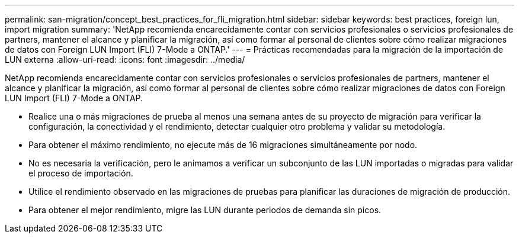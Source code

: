 ---
permalink: san-migration/concept_best_practices_for_fli_migration.html 
sidebar: sidebar 
keywords: best practices, foreign lun, import migration 
summary: 'NetApp recomienda encarecidamente contar con servicios profesionales o servicios profesionales de partners, mantener el alcance y planificar la migración, así como formar al personal de clientes sobre cómo realizar migraciones de datos con Foreign LUN Import (FLI) 7-Mode a ONTAP.' 
---
= Prácticas recomendadas para la migración de la importación de LUN externa
:allow-uri-read: 
:icons: font
:imagesdir: ../media/


[role="lead"]
NetApp recomienda encarecidamente contar con servicios profesionales o servicios profesionales de partners, mantener el alcance y planificar la migración, así como formar al personal de clientes sobre cómo realizar migraciones de datos con Foreign LUN Import (FLI) 7-Mode a ONTAP.

* Realice una o más migraciones de prueba al menos una semana antes de su proyecto de migración para verificar la configuración, la conectividad y el rendimiento, detectar cualquier otro problema y validar su metodología.
* Para obtener el máximo rendimiento, no ejecute más de 16 migraciones simultáneamente por nodo.
* No es necesaria la verificación, pero le animamos a verificar un subconjunto de las LUN importadas o migradas para validar el proceso de importación.
* Utilice el rendimiento observado en las migraciones de pruebas para planificar las duraciones de migración de producción.
* Para obtener el mejor rendimiento, migre las LUN durante periodos de demanda sin picos.

